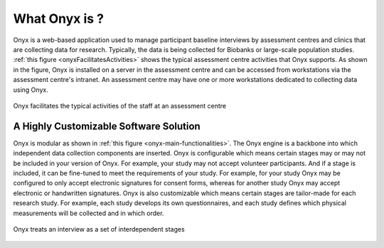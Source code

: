 What Onyx is ?
==============

Onyx is a web-based application used to manage participant baseline interviews by assessment centres and clinics that are collecting data for research.
Typically, the data is being collected for Biobanks or large-scale population studies. :ref:`this figure <onyxFacilitatesActivities>` shows the typical assessment centre activities that Onyx supports.
As shown in the figure, Onyx is installed on a server in the assessment centre and can be accessed from workstations via the assessment centre's intranet.
An assessment centre may have one or more workstations dedicated to collecting data using Onyx.

.. _onyxFacilitatesActivities:
.. figure:: /images/onyxFacilitatesActivities.jpg
   :align: center
   :alt: Onyx facilitates the typical activities of the staff at an assessment centre

   Onyx facilitates the typical activities of the staff at an assessment centre

A Highly Customizable Software Solution
'''''''''''''''''''''''''''''''''''''''
Onyx is modular as shown in :ref:`this figure <onyx-main-functionalities>`. The Onyx engine is a backbone into which independent data collection components are inserted.
Onyx is configurable which means certain stages may or may not be included in your version of Onyx. For example, your study may not accept volunteer participants.
And if a stage is included, it can be fine-tuned to meet the requirements of your study.
For example, for your study Onyx may be configured to only accept electronic signatures for consent forms, whereas for another study Onyx may accept electronic or handwritten signatures.
Onyx is also customizable which means certain stages are tailor-made for each research study. For example, each study develops its own questionnaires, and each study defines which physical measurements will be collected and in which order.



.. _onyx-main-functionalities:
.. figure:: /images/onyxMainFunctionalities.jpg
   :align: center
   :alt: Onyx treats an interview as a set of interdependent stages

   Onyx treats an interview as a set of interdependent stages
